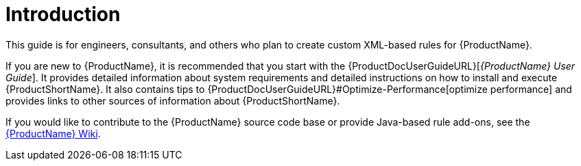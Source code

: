 [[rules_introduction]]
= Introduction 

This guide is for engineers, consultants, and others who plan to create custom XML-based rules for {ProductName}. 

If you are new to {ProductName}, it is recommended that you start with the {ProductDocUserGuideURL}[_{ProductName} User Guide_]. It provides detailed information about system requirements and detailed instructions on how to install and execute {ProductShortName}. It also contains tips to {ProductDocUserGuideURL}#Optimize-Performance[optimize performance] and provides links to other sources of information about {ProductShortName}.

If you would like to contribute to the {ProductName} source code base or provide Java-based rule add-ons, see the https://github.com/windup/windup/wiki[{ProductName} Wiki].

